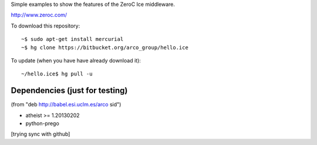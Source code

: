 Simple examples to show the features of the ZeroC Ice middleware.

http://www.zeroc.com/

To download this repository::

  ~$ sudo apt-get install mercurial
  ~$ hg clone https://bitbucket.org/arco_group/hello.ice

To update (when you have have already download it)::

  ~/hello.ice$ hg pull -u


Dependencies (just for testing)
-------------------------------

(from "deb http://babel.esi.uclm.es/arco sid")

- atheist >= 1.20130202
- python-prego


[trying sync with github]

.. Local Variables:
..  coding: utf-8
..  fill-column: 80
..  mode: flyspell
..  ispell-local-dictionary: "american"
.. End:
